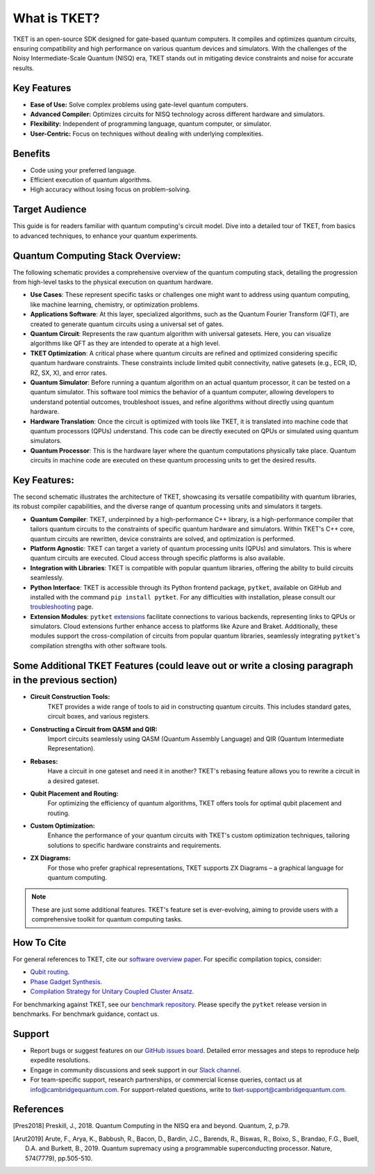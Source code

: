 What is TKET?
==============

TKET is an open-source SDK designed for gate-based quantum computers. It compiles and optimizes quantum circuits, ensuring compatibility and high performance on various quantum devices and simulators. With the challenges of the Noisy Intermediate-Scale Quantum (NISQ) era, TKET stands out in mitigating device constraints and noise for accurate results.

Key Features
------------
* **Ease of Use:** Solve complex problems using gate-level quantum computers.
* **Advanced Compiler:** Optimizes circuits for NISQ technology across different hardware and simulators.
* **Flexibility:** Independent of programming language, quantum computer, or simulator.
* **User-Centric:** Focus on techniques without dealing with underlying complexities.

Benefits
--------
* Code using your preferred language.
* Efficient execution of quantum algorithms.
* High accuracy without losing focus on problem-solving.

Target Audience
---------------
This guide is for readers familiar with quantum computing's circuit model. Dive into a detailed tour of TKET, from basics to advanced techniques, to enhance your quantum experiments.


Quantum Computing Stack Overview:
---------------------------------
The following schematic provides a comprehensive overview of the quantum computing stack, detailing the progression from high-level tasks to the physical execution on quantum hardware.

.. image:: https://github.com/spendierk/TKET_website/blob/main/QA_workflow.jpg
   :alt: Alternative text for the image
   :width: 800px
   :align: center

- **Use Cases**: These represent specific tasks or challenges one might want to address using quantum computing, like machine learning, chemistry, or optimization problems.
- **Applications Software**: At this layer, specialized algorithms, such as the Quantum Fourier Transform (QFT), are created to generate quantum circuits using a universal set of gates.
- **Quantum Circuit**: Represents the raw quantum algorithm with universal gatesets. Here, you can visualize algorithms like QFT as they are intended to operate at a high level.
- **TKET Optimization**: A critical phase where quantum circuits are refined and optimized considering specific quantum hardware constraints. These constraints include limited qubit connectivity, native gatesets (e.g., ECR, ID, RZ, SX, X), and error rates.
- **Quantum Simulator**: Before running a quantum algorithm on an actual quantum processor, it can be tested on a quantum simulator. This software tool mimics the behavior of a quantum computer, allowing developers to understand potential outcomes, troubleshoot issues, and refine algorithms without directly using quantum hardware.
- **Hardware Translation**: Once the circuit is optimized with tools like TKET, it is translated into machine code that quantum processors (QPUs) understand. This code can be directly executed on QPUs or simulated using quantum simulators.
- **Quantum Processor**: This is the hardware layer where the quantum computations physically take place. Quantum circuits in machine code are executed on these quantum processing units to get the desired results.



Key Features:
-------------
The second schematic illustrates the architecture of TKET, showcasing its versatile compatibility with quantum libraries, its robust compiler capabilities, and the diverse range of quantum processing units and simulators it targets.

.. image:: https://github.com/spendierk/TKET_website/blob/main/tket_architecture.jpg
   :alt: Alternative text for the image
   :width: 600px
   :align: center

- **Quantum Compiler**: TKET, underpinned by a high-performance C++ library, is a high-performance compiler that tailors quantum circuits to the constraints of specific quantum hardware and simulators. Within TKET's C++ core, quantum circuits are rewritten, device constraints are solved, and optimization is performed.
- **Platform Agnostic**: TKET can target a variety of quantum processing units (QPUs) and simulators. This is where quantum circuits are executed. Cloud access through specific platforms is also available.
- **Integration with Libraries**: TKET is compatible with popular quantum libraries, offering the ability to build circuits seamlessly.
- **Python Interface**: TKET is accessible through its Python frontend package, ``pytket``, available on GitHub and installed with the command ``pip install pytket``. For any difficulties with installation, please consult our `troubleshooting <https://cqcl.github.io/tket/pytket/api/install.html>`_ page.
- **Extension Modules**: ``pytket`` `extensions <https://cqcl.github.io/pytket-extensions/api/index.html>`_ facilitate connections to various backends, representing links to QPUs or simulators. Cloud extensions further enhance access to platforms like Azure and Braket. Additionally, these modules support the cross-compilation of circuits from popular quantum libraries, seamlessly integrating ``pytket``'s compilation strengths with other software tools.


Some Additional TKET Features (could leave out or write a closing paragraph in the previous section)
------------------------
- **Circuit Construction Tools:**  
   TKET provides a wide range of tools to aid in constructing quantum circuits. This includes standard gates, circuit boxes, and various registers.
- **Constructing a Circuit from QASM and QIR:**  
   Import circuits seamlessly using QASM (Quantum Assembly Language) and QIR (Quantum Intermediate Representation).
- **Rebases:**  
   Have a circuit in one gateset and need it in another? TKET's rebasing feature allows you to rewrite a circuit in a desired gateset.
- **Qubit Placement and Routing:**  
   For optimizing the efficiency of quantum algorithms, TKET offers tools for optimal qubit placement and routing.
- **Custom Optimization:**  
   Enhance the performance of your quantum circuits with TKET's custom optimization techniques, tailoring solutions to specific hardware constraints and requirements.
- **ZX Diagrams:**  
   For those who prefer graphical representations, TKET supports ZX Diagrams – a graphical language for quantum computing.
 
.. note:: These are just some additional features. TKET's feature set is ever-evolving, aiming to provide users with a comprehensive toolkit for quantum computing tasks.


How To Cite
-----------

For general references to TKET, cite our `software overview paper <https://doi.org/10.1088/2058-9565/ab8e92>`_. For specific compilation topics, consider:

- `Qubit routing <https://doi.org/10.4230/LIPIcs.TQC.2019.5>`_.
- `Phase Gadget Synthesis <https://doi.org/10.4204/EPTCS.318.13>`_.
- `Compilation Strategy for Unitary Coupled Cluster Ansatz <https://arxiv.org/abs/2007.10515>`_.

For benchmarking against TKET, see our `benchmark repository <https://github.com/CQCL/tket_benchmarking>`_. Please specify the ``pytket`` release version in benchmarks. For benchmark guidance, contact us.


Support
-------
- Report bugs or suggest features on our `GitHub issues board <https://github.com/CQCL/pytket>`_. Detailed error messages and steps to reproduce help expedite resolutions.

- Engage in community discussions and seek support in our `Slack channel <https://join.slack.com/t/tketusers/shared_invite/zt-18qmsamj9-UqQFVdkRzxnXCcKtcarLRA>`_.

- For team-specific support, research partnerships, or commercial license queries, contact us at info@cambridgequantum.com. For support-related questions, write to tket-support@cambridgequantum.com.


References
-------
.. [Pres2018] Preskill, J., 2018. Quantum Computing in the NISQ era and beyond. Quantum, 2, p.79.
.. [Arut2019] Arute, F., Arya, K., Babbush, R., Bacon, D., Bardin, J.C., Barends, R., Biswas, R., Boixo, S., Brandao, F.G., Buell, D.A. and Burkett, B., 2019. Quantum supremacy using a programmable superconducting processor. Nature, 574(7779), pp.505-510.

